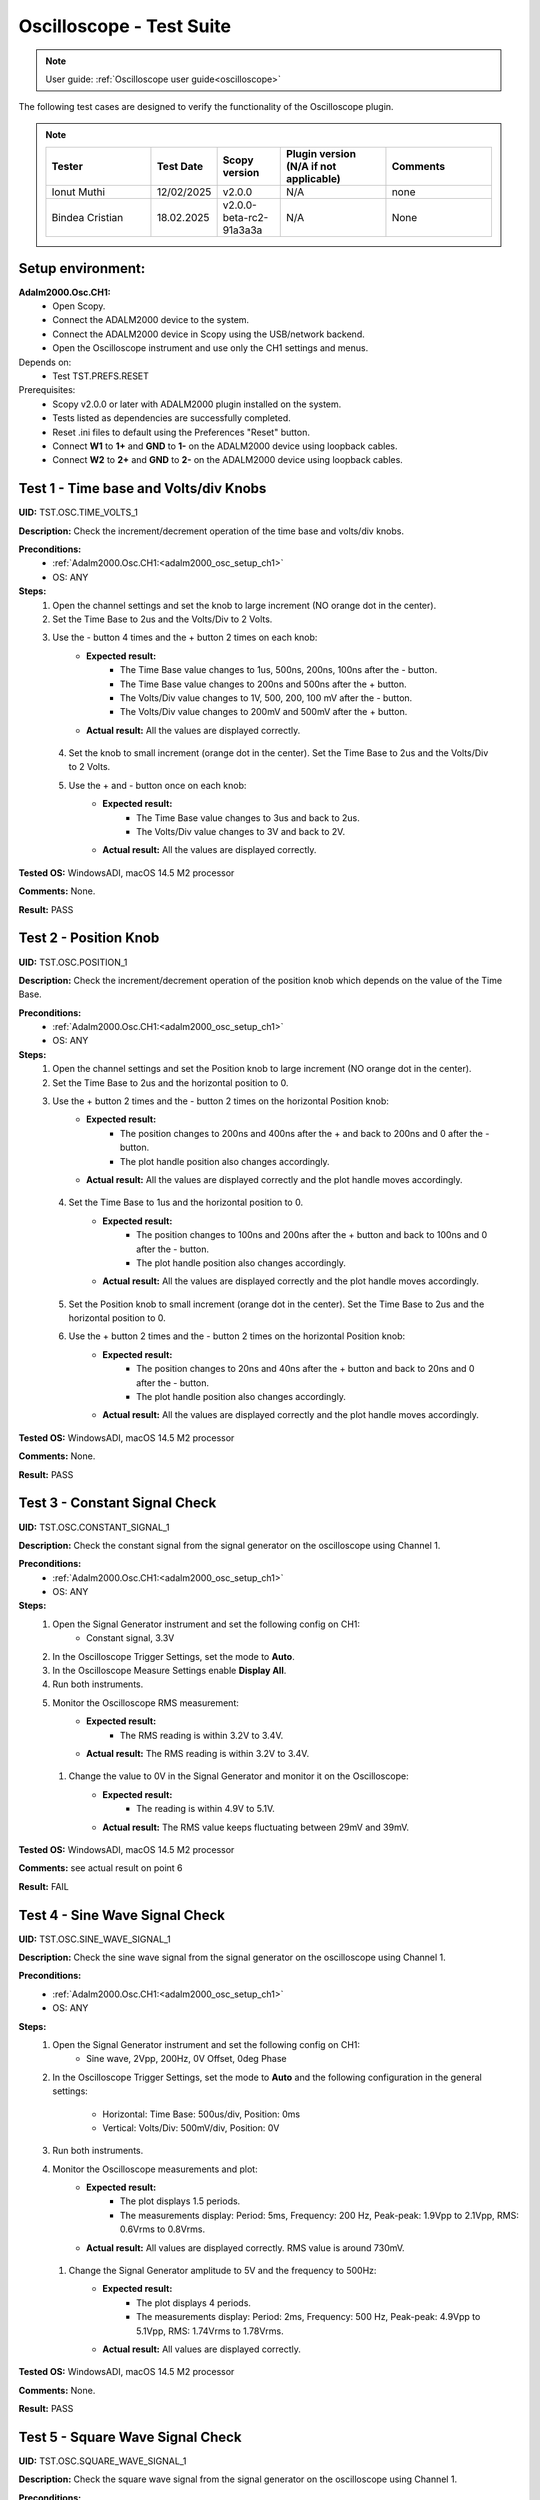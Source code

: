 .. _oscilloscope_tests:

Oscilloscope - Test Suite
=========================

.. note::

   User guide: :ref:`Oscilloscope user guide<oscilloscope>`

The following test cases are designed to verify the functionality of 
the Oscilloscope plugin.


.. note::
    .. list-table:: 
       :widths: 50 30 30 50 50
       :header-rows: 1

       * - Tester
         - Test Date
         - Scopy version
         - Plugin version (N/A if not applicable)
         - Comments
       * - Ionut Muthi
         - 12/02/2025
         - v2.0.0
         - N/A
         - none
       * - Bindea Cristian
         - 18.02.2025
         - v2.0.0-beta-rc2-91a3a3a
         - N/A
         - None

Setup environment:
------------------

.. _adalm2000_osc_setup_ch1:

**Adalm2000.Osc.CH1:**
    - Open Scopy.
    - Connect the ADALM2000 device to the system.
    - Connect the ADALM2000 device in Scopy using the USB/network backend.
    - Open the Oscilloscope instrument and use only the CH1 settings and menus.

Depends on:
    - Test TST.PREFS.RESET

Prerequisites:
    - Scopy v2.0.0 or later with ADALM2000 plugin installed on the system.
    - Tests listed as dependencies are successfully completed.
    - Reset .ini files to default using the Preferences "Reset" button.
    - Connect **W1** to **1+** and **GND** to **1-** on the ADALM2000 device
      using loopback cables.
    - Connect **W2** to **2+** and **GND** to **2-** on the ADALM2000 device
      using loopback cables.

Test 1 - Time base and Volts/div Knobs
--------------------------------------

.. _TST.OSC.TIME_VOLTS_1:

**UID:** TST.OSC.TIME_VOLTS_1

**Description:** Check the increment/decrement operation of the time base and 
volts/div knobs.

**Preconditions:**
    - :ref:`Adalm2000.Osc.CH1:<adalm2000_osc_setup_ch1>`
    - OS: ANY

**Steps:**
    1. Open the channel settings and set the knob to large increment 
       (NO orange dot in the center).
    2. Set the Time Base to 2us and the Volts/Div to 2 Volts.
    3. Use the - button 4 times and the + button 2 times on each knob:
        - **Expected result:**
            - The Time Base value changes to 1us, 500ns, 200ns, 100ns after the - button.
            - The Time Base value changes to 200ns and 500ns after the + button.
            - The Volts/Div value changes to 1V, 500, 200, 100 mV after the - button.
            - The Volts/Div value changes to 200mV and 500mV after the + button.
        - **Actual result:** All the values are displayed correctly.

..
  Actual test result goes here.
..

    4. Set the knob to small increment (orange dot in the center).
       Set the Time Base to 2us and the Volts/Div to 2 Volts.
    5. Use the + and - button once on each knob:
        - **Expected result:**
            - The Time Base value changes to 3us and back to 2us.
            - The Volts/Div value changes to 3V and back to 2V.
        - **Actual result:** All the values are displayed correctly.

..
  Actual test result goes here.
..


**Tested OS:** WindowsADI, macOS 14.5 M2 processor

..
  Details about the tested OS goes here.

**Comments:** None.

..
  Any comments about the test goes here.

**Result:** PASS

..
  The result of the test goes here (PASS/FAIL).


Test 2 - Position Knob
-----------------------

.. _TST.OSC.POSITION_1:

**UID:** TST.OSC.POSITION_1

**Description:** Check the increment/decrement operation of the position knob 
which depends on the value of the Time Base.

**Preconditions:**
    - :ref:`Adalm2000.Osc.CH1:<adalm2000_osc_setup_ch1>`
    - OS: ANY

**Steps:**
    1. Open the channel settings and set the Position knob to large increment 
       (NO orange dot in the center).
    2. Set the Time Base to 2us and the horizontal position to 0.
    3. Use the + button 2 times and the - button 2 times on the horizontal Position knob:
        - **Expected result:**
            - The position changes to 200ns and 400ns after the + 
              and back to 200ns and 0 after the - button.
            - The plot handle position also changes accordingly.
        - **Actual result:** All the values are displayed correctly and the plot handle moves accordingly.

..
  Actual test result goes here.
..

    4. Set the Time Base to 1us and the horizontal position to 0.
        - **Expected result:**
            - The position changes to 100ns and 200ns after the + button and 
              back to 100ns and 0 after the - button.
            - The plot handle position also changes accordingly.
        - **Actual result:** All the values are displayed correctly and the plot handle moves accordingly.

..
  Actual test result goes here.
..

    5. Set the Position knob to small increment (orange dot in the center).
       Set the Time Base to 2us and the horizontal position to 0.
    6. Use the + button 2 times and the - button 2 times on the horizontal Position knob:
        - **Expected result:**
            - The position changes to 20ns and 40ns after the + button and 
              back to 20ns and 0 after the - button.
            - The plot handle position also changes accordingly.
        - **Actual result:** All the values are displayed correctly and the plot handle moves accordingly.

..
  Actual test result goes here.
..


**Tested OS:** WindowsADI, macOS 14.5 M2 processor

..
  Details about the tested OS goes here.

**Comments:** None.

..
  Any comments about the test goes here.

**Result:** PASS

..
  The result of the test goes here (PASS/FAIL).


Test 3 - Constant Signal Check
-------------------------------

.. _TST.OSC.CONSTANT_SIGNAL_1:

**UID:** TST.OSC.CONSTANT_SIGNAL_1

**Description:** Check the constant signal from the signal generator on the 
oscilloscope using Channel 1.

**Preconditions:**
    - :ref:`Adalm2000.Osc.CH1:<adalm2000_osc_setup_ch1>`
    - OS: ANY

**Steps:**
    1. Open the Signal Generator instrument and set the following config on CH1:
        - Constant signal, 3.3V
    2. In the Oscilloscope Trigger Settings, set the mode to **Auto**.
    3. In the Oscilloscope Measure Settings enable **Display All**.
    4. Run both instruments.
    5. Monitor the Oscilloscope RMS measurement:
        - **Expected result:**
            - The RMS reading is within 3.2V to 3.4V.
        - **Actual result:**  The RMS reading is within 3.2V to 3.4V.

..
  Actual test result goes here.
..

    1. Change the value to 0V in the Signal Generator and monitor it on the Oscilloscope:
        - **Expected result:** 
            - The reading is within 4.9V to 5.1V.
        - **Actual result:** The RMS value keeps fluctuating between 29mV and 39mV.

..
  Actual test result goes here.
..


**Tested OS:** WindowsADI, macOS 14.5 M2 processor

..
  Details about the tested OS goes here.

**Comments:** see actual result on point 6

..
  Any comments about the test goes here.

**Result:** FAIL

..
  The result of the test goes here (PASS/FAIL).


Test 4 - Sine Wave Signal Check
-------------------------------

.. _TST.OSC.SINE_WAVE_SIGNAL_1:

**UID:** TST.OSC.SINE_WAVE_SIGNAL_1

**Description:** Check the sine wave signal from the signal generator on the oscilloscope
using Channel 1.

**Preconditions:**
    - :ref:`Adalm2000.Osc.CH1:<adalm2000_osc_setup_ch1>`
    - OS: ANY

**Steps:**
    1. Open the Signal Generator instrument and set the following config on CH1:
        - Sine wave, 2Vpp, 200Hz, 0V Offset, 0deg Phase
    2. In the Oscilloscope Trigger Settings, set the mode to **Auto** and 
       the following configuration in the general settings:
        
        - Horizontal: Time Base: 500us/div, Position: 0ms
        - Vertical: Volts/Div: 500mV/div, Position: 0V
    3. Run both instruments.
    4. Monitor the Oscilloscope measurements and plot:
        - **Expected result:**
            - The plot displays 1.5 periods.
            - The measurements display: Period: 5ms, Frequency: 200 Hz,
              Peak-peak: 1.9Vpp to 2.1Vpp, RMS: 0.6Vrms to 0.8Vrms.
        - **Actual result:** All values are displayed correctly. RMS value is around 730mV.

..
  Actual test result goes here.
..

    1. Change the Signal Generator amplitude to 5V and the frequency to 500Hz:
        - **Expected result:**
            - The plot displays 4 periods.
            - The measurements display: Period: 2ms, Frequency: 500 Hz,
              Peak-peak: 4.9Vpp to 5.1Vpp, RMS: 1.74Vrms to 1.78Vrms.
        - **Actual result:** All values are displayed correctly.

..
  Actual test result goes here.
..


**Tested OS:** WindowsADI, macOS 14.5 M2 processor

..
  Details about the tested OS goes here.

**Comments:** None.

..
  Any comments about the test goes here.

**Result:** PASS

..
  The result of the test goes here (PASS/FAIL).


Test 5 - Square Wave Signal Check
---------------------------------

.. _TST.OSC.SQUARE_WAVE_SIGNAL_1:

**UID:** TST.OSC.SQUARE_WAVE_SIGNAL_1

**Description:** Check the square wave signal from the signal generator on 
the oscilloscope using Channel 1.

**Preconditions:**
    - :ref:`Adalm2000.Osc.CH1:<adalm2000_osc_setup_ch1>`
    - OS: ANY

**Steps:**
    1. Open the Signal Generator and set the following config on CH1:
        - Square wave, 5Vpp, 500Hz, 0V Offset, 0deg Phase
    2. In the Oscilloscope Trigger Settings, set the mode to **Auto** and
       the following configuration in the general settings:
        
        - Horizontal: Time Base: 500us/div, Position: 0ms
        - Vertical: Volts/Div: 1V/div, Position: 0V
    3. Run both instruments.
    4. Monitor the Oscilloscope measurements and plot:
        - **Expected result:**
            - The plot displays 4 square waves.
            - The measurements display: Period: 2ms, Frequency: 500 Hz,
              Amplitude: 4.9Vpp to 5.1Vpp, RMS: 2.4Vrms to 2.6Vrms.
        - **Actual result:** All values are displayed correctly. Except RMS where unit of measure is V not Vrms

..
  Actual test result goes here.
..

    5. Change the Signal Generator amplitude to 8V and the frequency to 2 kHz.
       Change the Oscilloscope Time Base to 200us/div:
        
        - **Expected result:**
            - The plot displays 6 square waves.
            - The measurements display: Period: 500us, Frequency: 2 kHz,
              Amplitude: 7.9Vpp to 8.1Vpp, RMS: 3.9Vrms to 4.1Vrms.
        
        - **Actual result:** All values are displayed correctly. Except RMS where unit of measure is V not Vrms

..
  Actual test result goes here.
..


**Tested OS:** WindowsADI, macOS 14.5 M2 processor

..
  Details about the tested OS goes here.

**Comments:** See actual result on point 4 and 5.

..
  Any comments about the test goes here.

**Result:** PASS

..
  The result of the test goes here (PASS/FAIL).


Test 6 - Triangle Wave Signal Check
-----------------------------------

.. _TST.OSC.TRIANGLE_WAVE_SIGNAL_1:

**UID:** TST.OSC.TRIANGLE_WAVE_SIGNAL_1

**Description:** Check the triangle wave signal from the signal generator on 
the oscilloscope using Channel 1.

**Preconditions:**
    - :ref:`Adalm2000.Osc.CH1:<adalm2000_osc_setup_ch1>`
    - OS: ANY

**Steps:**
    1. Open the Signal Generator and set the following config on CH1:
        - Triangle wave, 4Vpp, 2kHz, 0V Offset, 0deg Phase
    2. In the Oscilloscope Trigger Settings, set the mode to **Auto** and
       the following configuration in the general settings:
        
        - Horizontal: Time Base: 200us/div, Position: 0ms
        - Vertical: Volts/Div: 1V/div, Position: 0V
    3. Run both instruments.
    4. Monitor the Oscilloscope measurements and plot:
        - **Expected result:**
            - The plot displays 6 triangle waves.
            - The measurements display: Period: 500us, Frequency: 2 kHz,
              Peak-peak: 3.9Vpp to 4.1Vpp, RMS: 1.0Vrms to 1.2Vrms.
        - **Actual result:** All values are displayed correctly.

..
  Actual test result goes here.
..

    5. Change the Signal Generator amplitude to 5V and the frequency to 20kHz.
       Change the Oscilloscope Time Base to 5us/dev.
        
        - **Expected result:**
            - The plot displays 6 triangle waves.
            - The measurements display: Period: 50us, Frequency: 20 kHz,
              Peak-peak: 4.9Vpp to 5.1Vpp, RMS: 1.3Vrms to 1.5Vrms.
        
        - **Actual result:** Failed, the plot displays ony 2 triangle waves.

..
  Actual test result goes here.
..

              
**Tested OS:** WindowsADI, macOS 14.5 M2 processor

..
  Details about the tested OS goes here.

**Comments:** For step 5, the Time base of 5us/dev and the signal frequency of 20kHz displays 2 periods, not 6 as in the Expected result. In order to display 6 triangle waves, the time base should be 20us/div. And at step 4, the unit of measure for RMS is displayed as V, not Vrms.

..
  Any comments about the test goes here.

**Result:** FAIL

..
  The result of the test goes here (PASS/FAIL).


Test 7 - Rising/Falling Ramp Sawtooth Wave
------------------------------------------

.. _TST.OSC.RAMP_SAWTOOTH_WAVE_SIGNAL_1:

**UID:** TST.OSC.RAMP_SAWTOOTH_WAVE_SIGNAL_1

**Description:** Check the rising and falling ramp sawtooth wave signal from 
the signal generator on the oscilloscope using Channel 1.

**Preconditions:**
    - :ref:`Adalm2000.Osc.CH1:<adalm2000_osc_setup_ch1>`
    - OS: ANY

**Steps:**
    1. Open the Signal Generator and set the following config on CH1:
        - Rising Ramp Sawtooth, 8Vpp, 20kHz, 0V Offset, 0deg Phase.
    2. In the Oscilloscope Trigger Settings, set the mode to **Auto** and
       the following configuration in the general settings:
        
        - Horizontal: Time Base: 10us/div, Position: 0ms
        - Vertical: Volts/Div: 2V/div, Position: 0V
    3. Run both instruments.
    4. Monitor the Oscilloscope measurements and plot:
        - **Expected result:**
            - The plot displays 3 sawtooth waves.
            - The measurements display: Period: 50us, Frequency: 20 kHz,
              Peak-peak: 7.9Vpp to 8.1Vpp, RMS: 2.2Vrms to 2.4Vrms.
        - **Actual result:** The Peak-peak value is a little higher than expected, 8.3-8.4V. Excluding this, the All values are displayed correctly.

..
  Actual test result goes here.
..

    5. Change the Signal Generator configuration to Falling Ramp Sawtooth:
        - **Expected result:**
            - The plot displays 3 sawtooth waves.
            - The measurements display: Period: 50us, Frequency: 20 kHz,
              Peak-peak: 7.9Vpp to 8.1Vpp, RMS: 2.2Vrms to 2.4Vrms.
        - **Actual result:** The Peak-peak value is a little higher than expected, 8.5V. Excluding this, the All values are displayed correctly.

..
  Actual test result goes here.
..

              
**Tested OS:** WindowsADI, macOS 14.5 M2 processor

..
  Details about the tested OS goes here.

**Comments:** The Peak-peak value is a little higher than expected.
..
  Any comments about the test goes here.

**Result:** PASS

..
  The result of the test goes here (PASS/FAIL).


Test 8 - Cursor Reading Check
------------------------------

.. _TST.OSC.CURSOR_READING_1:

**UID:** TST.OSC.CURSOR_READING_1

**Description:** Check the cursor reading value on the oscilloscope using 
Channel 1.

**Preconditions:**
    - :ref:`Adalm2000.Osc.CH1:<adalm2000_osc_setup_ch1>`
    - OS: ANY

**Steps:**
    1. Open the Signal Generator and set the following config on CH1:
        - Sine wave, 2Vpp, 200Hz, 0V Offset, 0deg Phase
    2. In the Oscilloscope Trigger Settings, set the mode to **Auto** and
       the following configuration in the general settings:
        
        - Horizontal: Time Base: 1ms/div, Position: 0ms
        - Vertical: Volts/Div: 500mV/div, Position: 0V
        - Enable **Cursors** and disable **Measure**.
    3. Run both instruments.
    4. Adjust the horizontal cursors to measure the period (place cursor
       T2 on the positive-going zero crossing point and T1 on the adjacent
       positive-going zero crossing point):
        
        - **Expected result:**
            - The frequency 1/ΔT is around 200Hz.
        
        - **Actual result:** Works as expected, 1/ΔT is around 200Hz.

..
  Actual test result goes here.
..

    5. Adjust the vertical cursors to measure the peak-peak amplitude:
       place cursor V1 on the crest and V2 on the bottom of the sine wave:
        
        - **Expected result:**
            - The peak-peak amplitude is around 2V.
        
        - **Actual result:** Works as expected, peak-peak amplitude is around 2V.

..
  Actual test result goes here.
..

    6. In the Cursors Settings menu turn off the Horizontal cursors:
        - **Expected result:**
            - The horizontal cursors disappear from the plot as well as from the readouts.
        - **Actual result:** Works as expected.

..
  Actual test result goes here.
..

    7. In the Cursors Settings menu turn off the Vertical cursors:
        - **Expected result:**
            - The vertical cursors disappear from the plot as well as from the readouts.
        - **Actual result:** Works as expected.

..
  Actual test result goes here.
..

              
**Tested OS:** WindowsADI, macOS 14.5 M2 processor

..
  Details about the tested OS goes here.

**Comments:** None.

..
  Any comments about the test goes here.

**Result:** PASS

..
  The result of the test goes here (PASS/FAIL).

    
Test 9 - Trigger Function Check
-------------------------------

.. _TST.OSC.TRIGGER_FUNCTION_1:

**UID:** TST.OSC.TRIGGER_FUNCTION_1

**Description:** Check the trigger function on the oscilloscope using Channel 1
with different trigger configurations.

**Preconditions:**
    - :ref:`Adalm2000.Osc.CH1:<adalm2000_osc_setup_ch1>`
    - OS: ANY

**Steps:**
    1. Open the Signal Generator and set the following config on CH1:
        - Triangle wave, 5Vpp, 200Hz
    2. In the Oscilloscope set the following:
        - Time Base to 1ms/div, Position to 0ms
        - Volts/Div to 1V/div, Position to 0V
    3. Open the Oscilloscope Trigger Settings and set the following configuration:
        - Trigger mode: Auto
        - Internal: ON
        - Source: channel 1
        - Level: 0, Hysteresis: 50mV
        - Condition: Rising Edge
    4. Run both instruments.
    5. Check the Oscilloscope plot:
        - **Expected result:**
            - The plot time handle is centered at the rising edge of the triangle wave.
            - The signal is static (not moving around at each triggered sample).
        - **Actual result:** Works as expected.

..
  Actual test result goes here.
..

    6. Change the Trigger Condition to Falling Edge:
        - **Expected result:**
            - The plot time handle is centered at the falling edge of the triangle wave.
            - The signal is static (not moving around at each triggered sample).
        - **Actual result:** Works as expected.

..
  Actual test result goes here.
..

    7. Set the Hysteresis value to 1.25V and Level to -1.7V:
        - **Expected result:**
            - The signal on the plot is not triggered and unstable.
            - The plot level is outside the triggered range of ~1.3V to +2.5V.
        - **Actual result:** Works as expected.

..
  Actual test result goes here.
..

    8. Set the Hysteresis value to 1.25V and Level to -1.2V:
        - **Expected result:**
            - The signal on the plot is triggered and stable.
            - The plot level is in the triggered range of ~1.3V to +2.5V.
        - **Actual result:** Works as expected.

..
  Actual test result goes here.
..

    9. Set the Hysteresis value to 2.5V and Level to -2.5V:
        - **Expected result:**
            - The signal on the plot is not triggered and unstable.
            - The plot level is outside the triggered range of 0V to +2.5V.
        - **Actual result:** Works as expected.

..
  Actual test result goes here.
..

    10. Set the Hysteresis value to 2.5V and Level to 0.1V:
         - **Expected result:**
            - The signal on the plot is triggered and stable.
            - The plot level is in the triggered range of 0V to +2.5V.
         - **Actual result:** Works as expected.

..
  Actual test result goes here.
..

    11. Set the Hysteresis value to 2.5V and Level to 3V:
         - **Expected result:**
            - The signal on the plot is not triggered and unstable.
            - The plot level is outside the triggered range of 0V to +2.5V.
         - **Actual result:** Works as expected.

..
  Actual test result goes here.
..

              
**Tested OS:** WindowsADI, macOS 14.5 M2 processor

..
  Details about the tested OS goes here.

**Comments:** None.

..
  Any comments about the test goes here.

**Result:** PASS

..
  The result of the test goes here (PASS/FAIL).


Test 10 - Math Channel Operations
---------------------------------

.. _TST.OSC.MATH_CHANNEL:

**UID:** TST.OSC.MATH_CHANNEL

**Description:** Check the math channel operations on the oscilloscope using Channel 1.

**Preconditions:**
    - :ref:`Adalm2000.Osc.CH1:<adalm2000_osc_setup_ch1>`
    - OS: ANY

**Steps:**
    1. Open the Signal Generator and set the following config:
        - Channel 1: Sine wave, 5Vpp, 500Hz
        - Channel 2: Square wave, 2Vpp, 500Hz
    2. In the Oscilloscope set the following:
        - Time Base to 500us/div, Position to 0ms
        - Volts/Div to 1V/div, Position to 0V
        - Trigger mode: Auto
    3. Run both instrument.
    4. Add a Math Channel (using the + button beside Channel 2) with the following function:
        - *sqrt(t0*t0)*
        - **Expected result:**
            - The plot contains a new Channel having all the samples from Channel 1.
        - **Actual result:** Works as expected.

..
  Actual test result goes here.
..

    5.  Add a new Math Channel with the following function:
         - *2\*(t1+t1)*
         - **Expected result:**
            - The plot contains a new Channel having the amplitude of 
              Channel 2 increased 4 times.
         - **Actual result:** Works as expected.

..
  Actual test result goes here.
..

    6. Change the Signal Generator configuration to:
        - Channel 1: Square wave, 5Vpp, 200Hz
        - Channel 2: Sine wave, 3Vpp, 200Hz
    7. Add a new Math channel with the following function and verify the measurements:
        - *t0+t1*
        - **Expected result:**
            - The plot contains a new Channel having the sum of Channel 1 and Channel 2.
            - Math channel measurement: Vpp: 8V, Period: 5ms, Frequency: 200Hz.
        - **Actual result:** Works as expected.

..
  Actual test result goes here.
..


**Tested OS:** WindowsADI, macOS 14.5 M2 processor

..
  Details about the tested OS goes here.

**Comments:** On macOS there were a few occasional crashes when editing or removing a math channel.

..
  Any comments about the test goes here.

**Result:** PASS

..
  The result of the test goes here (PASS/FAIL).


Test 11 - FFT Function
-----------------------

.. _TST.OSC.FFT_FUNCTION:

**UID:** TST.OSC.FFT_FUNCTION

**Description:** Check the FFT function on the oscilloscope.

**Preconditions:**
    - :ref:`Adalm2000.Osc.CH1:<adalm2000_osc_setup_ch1>`
    - OS: ANY

**Steps:**
    1. Open the Signal Generator and set the following config:
        - Channel 1: Square wave, 5Vpp, 1kHz
    2. In the Oscilloscope set the following:
        - Channel1 Horizontal: Time Base: 5ms/div, Position: 0ms
        - Channel1 Vertical: Volts/Div: 1V/div, Position: 0V
    3. Run the Oscilloscope and verify the plot:
        - **Expected result:** The resulting spectrum shows 
          a series of peaks at the fundamental frequency and its harmonics.
        - **Actual result:** Works as expected.

..
  Actual test result goes here.
..


**Tested OS:** WindowsADI, macOS 14.5 M2 processor

..
  Details about the tested OS goes here.

**Comments:** On macOS the information displayed by having the mouse cursor inside the plot is not properly fitted.

..
  Any comments about the test goes here.

**Result:** PASS

..
  The result of the test goes here (PASS/FAIL).


Test 12 - XY Function
----------------------

.. _TST.OSC.XY_FUNCTION:

**UID:** TST.OSC.XY_FUNCTION

**Description:** Check the XY function on the oscilloscope.
The plot displays the current vs voltage characteristics of a PN junction diode.

**Preconditions:**
    - :ref:`Adalm2000.Osc.CH1:<adalm2000_osc_setup_ch1>`
    - OS: ANY

**Steps:**
    1. Open the Signal Generator and set the following config:
        - Channel 1: Sine wave, 4Vpp, 100Hz, 3V Offset
    2. In the Oscilloscope set the following:
        - General Settings: XY (View): ON
        - Channel 1 on the X Axis and Channel 2 on the Y Axis.
    3. Run both instruments.
        - **Expected result:** The plot displays a horizontal line on level 
          0 of the Y-Axis and in range 1 to 5 on the X-Axis.

        - **Actual result:** Works as expected.

..
  Actual test result goes here.
..

    4. Change the Signal Generator offset to 2V:
        - **Expected result:** The plot displays a horizontal line on level 
          0 of the Y-Axis and in range 0 to 4 on the X-Axis.

        - **Actual result:** Works as expected.

..
  Actual test result goes here.
..

    5. Set the X-Y configuration to CH1 on both X-Axis and Y-Axis:
        - **Expected result:** The plot displays a diagonal line 
          in the range 0 to 4 on both axes.
        - **Actual result:** Works as expected.

..
  Actual test result goes here.
..

    6. Set the X-Y configuration to CH2 on X-Axis and CH1 on Y-Axis:
        - **Expected result:** The plot displays a vertical line 
          from 0 to 4 on the Y-Axis and 0 on the X-Axis.
        - **Actual result:** Works as expected.

..
  Actual test result goes here.
..


**Tested OS:** WindowsADI, macOS 14.5 M2 processor

..
  Details about the tested OS goes here.

**Comments:** None.

..
  Any comments about the test goes here.

**Result:** PASS

..
  The result of the test goes here (PASS/FAIL).
        

Test 13 - Export feature
------------------------

.. _TST.OSC.EXPORT_FEATURE:

**UID:** TST.OSC.EXPORT_FEATURE

**Description:** Check the data export feature on the oscilloscope.

**Preconditions:**
    - :ref:`Adalm2000.Osc.CH1:<adalm2000_osc_setup_ch1>`
    - OS: ANY

**Steps**:
    1. Open the Signal Generator and set the following config:
        - Channel 1: Sine wave, 2Vpp, 200Hz
        - Channel 2: Square wave, 5Vpp, 500Hz
    2. In the Oscilloscope set the following:
        - Channel 1 Horizontal: Time Base: 1ms/div, Position: 0ms
        - Channel 1 Vertical: Volts/Div: 1V/div, Position: 0V
    3. Run both instruments.
    4. In the Oscilloscope, open the General Settings Menu:
        - Turn off "Export All".
        - From the dropdown list only choose Channel 1.
    5. Click **Export** and choose a name, the CSV format and location to save the file.
        - **Expected result:** The file is saved successfully at the 
          specified location.
        - **Actual result:** Works as expected.

..
  Actual test result goes here.
..

    6. Open the file and verify the data.
        - **Expected result:**
            - The first 7 lines of the CSV contain metadata such as: timestamp, 
              device name, number of samples, sample rate, instrument name.
            - The file contains 3 columns: sample number, time, voltage.
            - The data matches with that samples displayed on the plot.
        - **Actual result:** Works as expected.

..
  Actual test result goes here.
..

    7. In the Export menu, turn on "Export All".
    8. Click **Export** and choose a name, the CSV format and location to save the file.
        - **Expected result:** The file is saved successfully at the 
          specified location.
        - **Actual result:** Works as expected.

..
  Actual test result goes here.
..

    9. Open the file and verify the data.
        - **Expected result:**
            - The first 7 lines of the CSV contain metadata such as: timestamp, 
              device name, number of samples, sample rate, instrument name.
            - The file contains 4 columns: sample number, time, voltage1, voltage2.
            - The data matches with that samples displayed on the plot.
        - **Actual result:** Works as expected.

..
  Actual test result goes here.
..


**Tested OS:** WindowsADI, macOS 14.5 M2 processor

..
  Details about the tested OS goes here.

**Comments:** None.

..
  Any comments about the test goes here.

**Result:** PASS

..
  The result of the test goes here (PASS/FAIL).


Test 14 - Software AC coupling
-----------------------------------------

.. _TST.OSC.SOFTWARE_AC_COUPLING:

**UID:** TST.OSC.SOFTWARE_AC_COUPLING

**Description:** Check the software AC coupling feature on the oscilloscope.
The Signal Generator will output a sine wave with a 3V DC offset and 
the Oscilloscope should be able to center the trace at 0V.

**Preconditions:**
    - :ref:`Adalm2000.Osc.CH1:<adalm2000_osc_setup_ch1>`
    - OS: ANY

**Steps:**
    1. Open the Signal Generator and set the following config:
        - Channel 1: Sine wave, 2Vpp, 1kHz, 3V Offset
    2. In the Oscilloscope set the following:
        - Channel 1 Horizontal: Time Base: 200us/div, Position: 0ms
        - Channel 1 Vertical: Volts/Div: 1V/div, Position: 0V
    3. Run both instruments.
    4. In the Oscilloscope Channel 1 Settings turn on Software AC Coupling.
        - **Expected result:**
            - The trace moves towards 0V until it is centered at level 0V.
            - The measurement Mean is around 0V.
        - **Actual result:** Works as expected.

..
  Actual test result goes here.
..

    5. Turn off Software AC Coupling.
        - **Expected result:**
            - The trace moves back to the original position.
            - The measurement Mean is around 0V.
        - **Actual result:** Works as expected.

..
  Actual test result goes here.
..


**Tested OS:** WindowsADI, macOS 14.5 M2 processor

..
  Details about the tested OS goes here.

**Comments:**

..
  Any comments about the test goes here.

**Result:** PASS

..
  The result of the test goes here (PASS/FAIL).


Test 15 - Probe Attenuation
---------------------------

.. _TST.OSC.PROBE_ATTENUATION:

**UID:** TST.OSC.PROBE_ATTENUATION

**Description:** Check the probe attenuation feature on the oscilloscope.

**Preconditions:**
    - :ref:`Adalm2000.Osc.CH1:<adalm2000_osc_setup_ch1>`
    - OS: ANY

**Steps:**
    1. Open the Signal Generator and set the following config:
        - Channel 1: Sine wave, 2Vpp, 1kHz
    2. In the Oscilloscope set the following:
        - Channel 1 Horizontal: Time Base: 200us/div, Position: 0ms
        - Channel 1 Vertical: Volts/Div: 1V/div, Position: 0V
    3. Enable the Measurement feature and turn on Display All.
    4. Run both instruments.
    5. In the Channel 1 settings of the Oscilloscope set Probe Attenuation to 0.1.
        - **Expected result:**
            - The measurement Vpp is 200mV.
            - The Volts/Div is 100mV.
        - **Actual result:** Works as expected.

..
  Actual test result goes here.
..

    6. Change the Probe Attenuation to 100.
        - **Expected result:**
            - The measurement Vpp is 200V.
            - The Volts/Div is 100V.
        - **Actual result:** Works as expected.

..
  Actual test result goes here.
..

    7. Change the Probe Attenuation to 1.
        - **Expected result:**
            - The measurement Vpp is 2V.
            - The Volts/Div is 1V.
        - **Actual result:** Works as expected.

..
  Actual test result goes here.
..


**Tested OS:** WindowsADI, macOS 14.5 M2 processor

..
  Details about the tested OS goes here.

**Comments:** None.

..
  Any comments about the test goes here.

**Result:** PASS

..
  The result of the test goes here (PASS/FAIL).


Test 16 - External Trigger
--------------------------

.. _TST.OSC.EXTERNAL_TRIGGER:

**UID:** TST.OSC.EXTERNAL_TRIGGER

**Description:** Check the external trigger feature on the oscilloscope 
using the TI pin and the digital DIO1 pin of the ADALM2000 device.

**Preconditions:**
    - :ref:`Adalm2000.Osc.CH1:<adalm2000_osc_setup_ch1>`
    - Disconnect 1+ and 1- from any loopback cables.
    - Connect 2+ to W2 and 2- to GND using loopback cables.
    - Connect TI to DIO0 using loopback cables.
    - OS: ANY

**Steps:**
    1. Open the Signal Generator and set the following config:
        - Channel 2: Sine wave, 5Vpp, 5kHz
    2. Open the Pattern Generator and set the following config:
        - DIO0: Clock, 5kHz
    3. In the Oscilloscope set the Channel 2 TimeBase to 500us.
    4. In the Oscilloscope Trigger settings set the following:
        - Mode: normal
        - Internal: OFF
        - Digital: ON
        - Source: External Trigger In
        - Condition: Rising Edge
    5. Run all instruments:
        - **Expected result:** The 5Vpp sinewave is displayed on CH2 
          of the Osc plot.
        - **Actual result:** Works as expected.

..
  Actual test result goes here.
..

    6. Stop the Pattern Generator:
        - **Expected result:** The plot stops updating and the status 
          displays "Waiting".
        - **Actual result:** Works as expected.

..
  Actual test result goes here.
..

    7. Stop the Pattern Generator.
    8. Open the Logic Analyzer and set a Rising Edge trigger on DIO1.
    9. In the Oscilloscope Trigger settings set the following:
        - Mode: normal
        - Internal: OFF
        - Digital: ON
        - Source: Logic Analyzer
        - **Expected result:**
            - The plot is not trigger and the status displays "Waiting".
        - **Actual result:** Works as expected.

..
  Actual test result goes here.
..

    10. Open the DigitalIO, detach the instrument and run it.
    11. Manually toggle DIO1 from output to input and viceversa:
         - **Expected result:**
            - The Osc plot is triggered when toggling the digital pin.
         - **Actual result:** Works as expected.

..
  Actual test result goes here.
..


**Tested OS:** WindowsADI, macOS 14.5 M2 processor

..
  Details about the tested OS goes here.

**Comments:** None.

..
  Any comments about the test goes here.

**Result:** PASS

..
  The result of the test goes here (PASS/FAIL).


Test 17 - Autoset
-----------------

.. _TST.OSC.AUTOSET:

**UID:** TST.OSC.AUTOSET

**Description:** Check the Autoset feature on the oscilloscope.
A sinewave is fed by the Signal Generator, captured with the Oscilloscope 
using a configuration that displays too many periods on the plot.

**Preconditions:**
    - :ref:`Adalm2000.Osc.CH1:<adalm2000_osc_setup_ch1>`
    - OS: ANY

**Steps:**
    1. Open the Signal Generator and set the following config:
        - Channel 1: Sine wave, 5Vpp, 20kHz
    2. In the Oscilloscope set the following:
        - Channel 1 Horizontal: Time Base: 200us/div, Position: -200us
        - Channel 1 Vertical: Volts/Div: 500mV/div, Position: 2.5V
        - In the Trigger Settings set the analog level to 5V.
        - In the Trigger Settings set the trigger mode to Auto.
    3. Open the Channel 1 settings menu and click Autoset while running both instruments:
        - **Expected result:**
            - The plot displays less periods of the sinewave.
            - The vertical Volts/div are adjusted to 1V.
            - The horizontal Time Base is adjusted to 50us/div.
            - The horizontal and vertical positions are at 0.
            - The trigger level is at 0V.
        - **Actual result:** Failed, autoset settings are wrong. They are: 
		- Volts/div = 10V
		- horizontal Time Base = 50us/div
		- horizontal and vertical positions are at 0
		- trigger level = 25V

..
  Actual test result goes here.
..


**Tested OS:** WindowsADI, macOS 14.5 M2 processor

..
  Details about the tested OS goes here.

**Comments:** Autoset button, sets the trigger level and the time base to wrong values.

..
  Any comments about the test goes here.

**Result:** FAIL

..
  The result of the test goes here (PASS/FAIL).


Test 18 - Print Plot
---------------------

.. _TST.OSC.PRINT_PLOT:

**UID:** TST.OSC.PRINT_PLOT

**Description:** Check the Print feature on the oscilloscope.

**Preconditions:**
    - :ref:`Adalm2000.Osc.CH1:<adalm2000_osc_setup_ch1>`
    - OS: ANY

**Steps:**
    1. Open the Signal Generator and set the following config:
        - Channel 1: Sine wave, 5Vpp, 20kHz
    2. In the Oscilloscope set the following:
        - Channel 1 Horizontal: Time Base: 200us/div, Position: 0us
        - Channel 1 Vertical: Volts/Div: 500mV/div, Position: 0V
    3. Run both instruments.
    4. Click the Print button and choose a name and location for the PDF file:
        - **Expected result:**
            - The file is saved successfully at the specified location.
        - **Actual result:** Works as expected.

..
  Actual test result goes here.
..

    5. Open the file and verify the data.
        - **Expected result:**
            - The file contains a screenshot of the instrument with inverted colors.
        - **Actual result:** Works as expected.

..
  Actual test result goes here.
..


**Tested OS:** WindowsADI, macOS 14.5 M2 processor

..
  Details about the tested OS goes here.

**Comments:** As step 5 the screenshot does not have inverted colors if the Light Theme for Scopy is used.

..
  Any comments about the test goes here.

**Result:** PASS/FAIL

..
  The result of the test goes here (PASS/FAIL).


Test 19 - Curve style
----------------------

.. _TST.OSC.CURVE_STYLE:

**UID:** TST.OSC.CURVE_STYLE

**Description:** Check the curve style feature on the oscilloscope 
and plot the signal using lines, dots, sticks or steps.

**Preconditions:**
    - :ref:`Adalm2000.Osc.CH1:<adalm2000_osc_setup_ch1>`
    - OS: ANY

**Steps:**
    1. Open the Signal Generator and set the following config:
        - Channel 1: Sine wave, 5Vpp, 5kHz
    2. In the Oscilloscope set the following:
        - Channel 1 Horizontal: Time Base: 10us/div, Position: 0us
        - Channel 1 Vertical: Volts/Div: 1V/div, Position: 0V
    3. Run both instruments.
    4. Open the Channel 1 settings menu and set the curve style to Dots:
        - **Expected result:**
            - The plot is displayed using dots (when zoomed in to samples).
        - **Actual result:** Works as expected.

..
  Actual test result goes here.
..

    5. Set the curve style to Sticks:
        - **Expected result:**
            - The plot is displayed using lines (the sinewave looks "full").
        - **Actual result:** Works as expected.

..
  Actual test result goes here.
..

    6. Set the curve style to Smooth:
        - **Expected result:**
            - The plot is displayed using a smoother lines.
        - **Actual result:** Works as expected.

..
  Actual test result goes here.
..


**Tested OS:** WindowsADI, macOS 14.5 M2 processor

..
  Details about the tested OS goes here.

**Comments:** None.

..
  Any comments about the test goes here.

**Result:** PASS

..
  The result of the test goes here (PASS/FAIL).


Test 20 - Gating
-------------------------

.. _TST.OSC.GATING:

**UID:** TST.OSC.GATING

**Description:** Check the Gating feature on the oscilloscope.
Apply the measurements on a gated portion of the acquired signal.

**Preconditions:**
    - :ref:`Adalm2000.Osc.CH1:<adalm2000_osc_setup_ch1>`
    - OS: ANY

**Steps:**
    1. Open the Signal Generator and set the following config:
        - Channel 1: Sine wave, 5Vpp, 10kHz
    2. In the Oscilloscope set the following:
        - Channel 1 Horizontal: Time Base: 10us/div, Position: 0us
        - Channel 1 Vertical: Volts/Div: 1V/div, Position: 0V
    3. Enable Measurements, turon on Display All.
    4. Enable Gating and set the sliders to two consecutive zero-crossing points
       of the sine wave:
        
        - **Expected result:**
            - The measurement Vpp is half the set amplitude: 2.5V.
        
        - **Actual result:** Works as expected.

..
  Actual test result goes here.
..

    5. Move the sliders to the left and right ends of the plot:
        - **Expected result:**
            - The measurement Vpp is the set amplitude: 5V.
        - **Actual result:** Works as expected.

..
  Actual test result goes here.
..


**Tested OS:** WindowsADI, macOS 14.5 M2 processor

..
  Details about the tested OS goes here.

**Comments:** None.

..
  Any comments about the test goes here.

**Result:** PASS

..
  The result of the test goes here (PASS/FAIL).


Test 21 - Histogram
--------------------

.. _TST.OSC.HISTOGRAM:

**UID:** TST.OSC.HISTOGRAM

**Description:** Check the Histogram feature on the oscilloscope.

**Preconditions:**
    - :ref:`Adalm2000.Osc.CH1:<adalm2000_osc_setup_ch1>`
    - OS: ANY

**Steps:**
    1. Open the Signal Generator and set the following config:
        - Channel 1: Square wave, 5Vpp, 10kHz
    2. In the Oscilloscope set the following:
        - Channel 1 Horizontal: Time Base: 10us/div, Position: 0ms
        - Channel 1 Vertical: Volts/Div: 1V/div, Position: 0V
    3. Run both instruments.
    4. In the Oscilloscope General settings menu enable the Histogram:
        - **Expected result:**
            - A histogram is displayed above the time plot.
        - **Actual result:** Works as expected.

..
  Actual test result goes here.
..

    5. Change the Signal Generator to output a Square wave:
        - **Expected result:**
            - The histogram shows the min and max of the square wave.
        - **Actual result:** Works as expected.

..
  Actual test result goes here.
..


**Tested OS:** WindowsADI, macOS 14.5 M2 processor

..
  Details about the tested OS goes here.

**Comments:** None.

..
  Any comments about the test goes here.

**Result:** PASS

..
  The result of the test goes here (PASS/FAIL).


Test 22 - ADC Digital Filters
-------------------------------

.. _TST.OSC.ADC_DIGITAL_FILTERS:

**UID:** TST.OSC.ADC_DIGITAL_FILTERS

**Description:** Check the ADC digital Filter calibration.

**Preconditions:**
    - :ref:`Adalm2000.Osc.CH1:<adalm2000_osc_setup_ch1>`
    - OS: ANY

**Resources:**
    - `ADC Digital Filters documentation<https://wiki.analog.com/university/tools/m2k/scopy/adcdigitalfilters>``

**Steps:**
    1. Open the Signal Generator and set the following config on CH1:
        - Square wave, 2Vpp, 1kHz
    2. In the Oscilloscope set the following:
        - Channel 1 Horizontal: Time Base: 200ms/div, Position: 0ms
        - Channel 1 Vertical: Volts/Div: 500mV/div, Position: 0V
    3. TBD

**Tested OS:**

..
  Details about the tested OS goes here.

**Comments:**

..
  Any comments about the test goes here.

**Result:** PASS/FAIL

..
  The result of the test goes here (PASS/FAIL).

